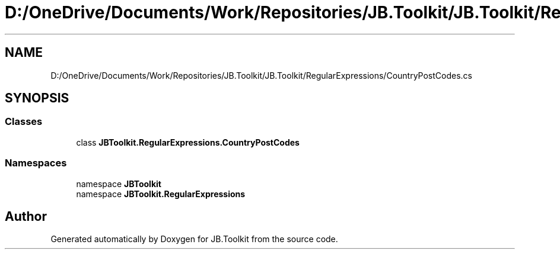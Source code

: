 .TH "D:/OneDrive/Documents/Work/Repositories/JB.Toolkit/JB.Toolkit/RegularExpressions/CountryPostCodes.cs" 3 "Thu Oct 1 2020" "JB.Toolkit" \" -*- nroff -*-
.ad l
.nh
.SH NAME
D:/OneDrive/Documents/Work/Repositories/JB.Toolkit/JB.Toolkit/RegularExpressions/CountryPostCodes.cs
.SH SYNOPSIS
.br
.PP
.SS "Classes"

.in +1c
.ti -1c
.RI "class \fBJBToolkit\&.RegularExpressions\&.CountryPostCodes\fP"
.br
.in -1c
.SS "Namespaces"

.in +1c
.ti -1c
.RI "namespace \fBJBToolkit\fP"
.br
.ti -1c
.RI "namespace \fBJBToolkit\&.RegularExpressions\fP"
.br
.in -1c
.SH "Author"
.PP 
Generated automatically by Doxygen for JB\&.Toolkit from the source code\&.
